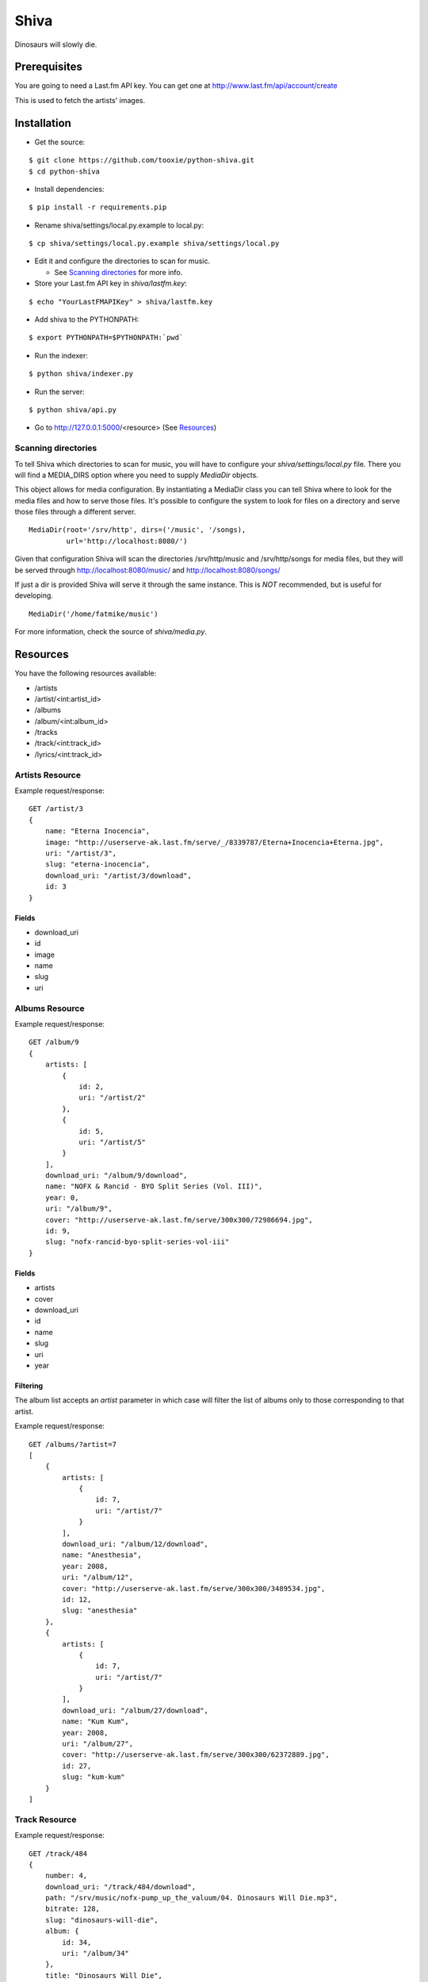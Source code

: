 =====
Shiva
=====

Dinosaurs will slowly die.


Prerequisites
=============

You are going to need a Last.fm API key. You can get one at
http://www.last.fm/api/account/create

This is used to fetch the artists' images.


Installation
============


* Get the source:

::

    $ git clone https://github.com/tooxie/python-shiva.git
    $ cd python-shiva

* Install dependencies:

::

    $ pip install -r requirements.pip

* Rename shiva/settings/local.py.example to local.py:

::

    $ cp shiva/settings/local.py.example shiva/settings/local.py

* Edit it and configure the directories to scan for music.

  + See `Scanning directories`_ for more info.

* Store your Last.fm API key in *shiva/lastfm.key*:

::

    $ echo "YourLastFMAPIKey" > shiva/lastfm.key

* Add shiva to the PYTHONPATH:

::

  $ export PYTHONPATH=$PYTHONPATH:`pwd`

* Run the indexer:

::

  $ python shiva/indexer.py

* Run the server:

::

  $ python shiva/api.py

* Go to http://127.0.0.1:5000/<resource> (See `Resources`_)


--------------------
Scanning directories
--------------------

To tell Shiva which directories to scan for music, you will have to configure
your `shiva/settings/local.py` file. There you will find a MEDIA_DIRS option
where you need to supply `MediaDir` objects.

This object allows for media configuration. By instantiating a MediaDir class
you can tell Shiva where to look for the media files and how to serve those
files. It's possible to configure the system to look for files on a directory
and serve those files through a different server.

::

    MediaDir(root='/srv/http', dirs=('/music', '/songs),
             url='http://localhost:8080/')

Given that configuration Shiva will scan the directories /srv/http/music and
/srv/http/songs for media files, but they will be served through
http://localhost:8080/music/ and http://localhost:8080/songs/

If just a dir is provided Shiva will serve it through the same instance. This
is *NOT* recommended, but is useful for developing.

::

    MediaDir('/home/fatmike/music')

For more information, check the source of `shiva/media.py`.


Resources
=========

You have the following resources available:

* /artists
* /artist/<int:artist_id>
* /albums
* /album/<int:album_id>
* /tracks
* /track/<int:track_id>
* /lyrics/<int:track_id>


----------------
Artists Resource
----------------


Example request/response:

::

    GET /artist/3
    {
        name: "Eterna Inocencia",
        image: "http://userserve-ak.last.fm/serve/_/8339787/Eterna+Inocencia+Eterna.jpg",
        uri: "/artist/3",
        slug: "eterna-inocencia",
        download_uri: "/artist/3/download",
        id: 3
    }


Fields
------

* download_uri
* id
* image
* name
* slug
* uri


---------------
Albums Resource
---------------

Example request/response:

::

    GET /album/9
    {
        artists: [
            {
                id: 2,
                uri: "/artist/2"
            },
            {
                id: 5,
                uri: "/artist/5"
            }
        ],
        download_uri: "/album/9/download",
        name: "NOFX & Rancid - BYO Split Series (Vol. III)",
        year: 0,
        uri: "/album/9",
        cover: "http://userserve-ak.last.fm/serve/300x300/72986694.jpg",
        id: 9,
        slug: "nofx-rancid-byo-split-series-vol-iii"
    }


Fields
------

* artists
* cover
* download_uri
* id
* name
* slug
* uri
* year


Filtering
---------

The album list accepts an `artist` parameter in which case will filter the list
of albums only to those corresponding to that artist.

Example request/response:

::

    GET /albums/?artist=7
    [
        {
            artists: [
                {
                    id: 7,
                    uri: "/artist/7"
                }
            ],
            download_uri: "/album/12/download",
            name: "Anesthesia",
            year: 2008,
            uri: "/album/12",
            cover: "http://userserve-ak.last.fm/serve/300x300/3489534.jpg",
            id: 12,
            slug: "anesthesia"
        },
        {
            artists: [
                {
                    id: 7,
                    uri: "/artist/7"
                }
            ],
            download_uri: "/album/27/download",
            name: "Kum Kum",
            year: 2008,
            uri: "/album/27",
            cover: "http://userserve-ak.last.fm/serve/300x300/62372889.jpg",
            id: 27,
            slug: "kum-kum"
        }
    ]


--------------
Track Resource
--------------

Example request/response:

::

    GET /track/484
    {
        number: 4,
        download_uri: "/track/484/download",
        path: "/srv/music/nofx-pump_up_the_valuum/04. Dinosaurs Will Die.mp3",
        bitrate: 128,
        slug: "dinosaurs-will-die",
        album: {
            id: 34,
            uri: "/album/34"
        },
        title: "Dinosaurs Will Die",
        uri: "/track/484",
        id: 484,
        length: 180
    }


Fields
------

* album
* bitrate
* download_uri
* id
* length
* number
* path
* slug
* title
* uri


Filtering
---------

The track listing accepts 1 of 2 possible parameters to filter down the list
only to those tracks corresponding to a given `album` or `artist`.

Example request/response:

::

    GET /tracks?artist=35
    [
        {
            album: {
                id: 35,
                uri: "/album/35"
            },
            length: 189,
            number: 1,
            title: "Pay Cheque (Heritage II)",
            path: "/srv/music/ftd-2003-sofa_so_good/01 For The Day - Pay Cheque
            (Heritage II).mp3",
            slug: "pay-cheque-heritage-ii",
            download_uri: "/track/497/download",
            bitrate: 196,
            id: 497,
            uri: "/track/497"
        },
        {
            album: {
                id: 35,
                uri: "/album/35"
            },
            length: 171,
            number: 2,
            title: "In Your Dreams",
            path: "/srv/music/ftd-2003-sofa_so_good/02 For The Day - In Your
            Dreams.mp3",
            slug: "in-your-dreams",
            download_uri: "/track/505/download",
            bitrate: 186,
            id: 505,
            uri: "/track/505"
        }
    ]


---------------
Lyrics Resource
---------------

Example request/response:

::

    GET /lyrics/268
    {
        track: {
            id: 268,
            uri: "/track/268"
        },
        uri: "http://lyrics.wikia.com/Flip:Wrong_Side",
        lyrics: "Along our way We've got to choose 'tween what's wrong or right Basically our l[...]",
        artist: {
            id: 8,
            uri: "/artist/8"
        }
    }


Have in mind
------------

* Due to legal issues lyric-providers are not allowed to send the complete
  text, but just a small snippet considered "Fair Use".
* Insted, they are forced to send traffic to their website in order
  to track users.

  + For more info read http://api.wikia.com/wiki/LyricWiki_API#FAQs

* For that same reason this software does not store lyrics, but fetches them
  every time. This is inefficient, I know.
* Also, the LyricWiki API is, so to say, quite sensitive and may not find the
  lyrics you request unless the artist is in the correct case.


Assumptions
===========

For the sake of simplicity many assumptions were made that will eventually be
worked on and improved/removed.

* Only music files.

  + Actually, only mp3 files.

* No users.

  + Therefore, no customization.
  + And no privacy.

* No uploading of files.
* No update of ID3 info when DB info changes.


Wish list
=========

* Index your music and videos.

  + Which formats? Ogg? Wav?

* Batch-edit ID3 tags.
* Download your songs in batch.
* Users.
* Share your music with your friends.
* Share your music with your friends' servers.
* Listen to your friends' music.
* They can also upload their music.
* Stream audio and video. (Radio mode)
* Set up a radio and collaboratively pick the music.
* Browse your collection by artist/album.
* Your music, your rules.


Why Shiva?
==========

https://en.wikipedia.org/wiki/Shiva_crater
